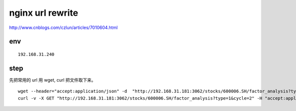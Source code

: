 ==================
nginx url rewrite
==================

http://www.cnblogs.com/czlun/articles/7010604.html

env
=================

::

    192.168.31.240

step
=================

先把常用的 url 用 wget, curl 把文件取下来。

::

    wget --header="accept:application/json" -d  "http://192.168.31.181:3062/stocks/600006.SH/factor_analysis?type=1&cycle=2"  # -d 输出调试信息
    curl -v -X GET "http://192.168.31.181:3062/stocks/600006.SH/factor_analysis?type=1&cycle=2" -H "accept:application/json"  # -v 输出调试信息





